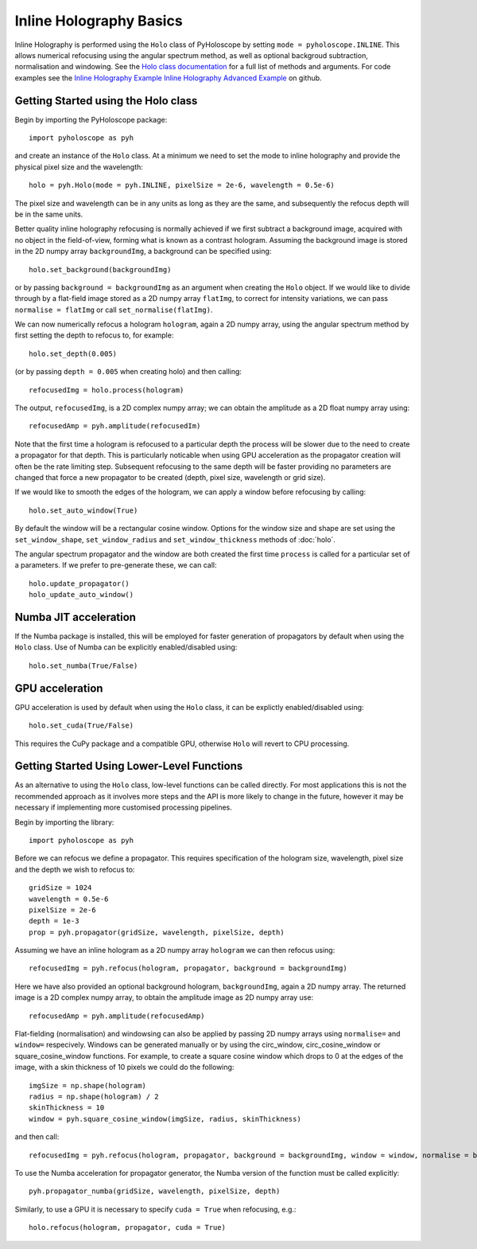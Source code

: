 --------------------------------
Inline Holography Basics
--------------------------------
Inline Holography is performed using the ``Holo`` class of PyHoloscope by setting ``mode = pyholoscope.INLINE``. This allows
numerical refocusing using the angular spectrum method, as well as optional backgroud subtraction, normalisation and windowing.
See the `Holo class documentation <holo.html>`_ for a full list of methods and arguments. For code examples see the `Inline Holography Example <https://github.com/MikeHughesKent/PyHoloscope/blob/main/examples/inline_example.py>`_
`Inline Holography Advanced Example <https://github.com/MikeHughesKent/PyHoloscope/blob/main/examples/inline_example_advanced.py>`_ on github.

^^^^^^^^^^^^^^^^^^^^^^^^^^^^^^^^^^^^^^
Getting Started using the Holo class
^^^^^^^^^^^^^^^^^^^^^^^^^^^^^^^^^^^^^^

Begin by importing the PyHoloscope package::

    import pyholoscope as pyh
    
and create an instance of the ``Holo`` class. At a minimum we need to set the mode to inline
holography and provide the physical pixel size and the wavelength::

    holo = pyh.Holo(mode = pyh.INLINE, pixelSize = 2e-6, wavelength = 0.5e-6)
    
The pixel size and wavelength can be in any units as long as they are the same, 
and subsequently the refocus depth will be in the same units.
    
Better quality inline holography refocusing is normally achieved if we first
subtract a background image, acquired with no object in the field-of-view, forming
what is known as a contrast hologram. Assuming the background image is stored in the 2D numpy array ``backgroundImg``, 
a background can be specified using::

    holo.set_background(backgroundImg)
    
or by passing ``background = backgroundImg`` as an argument when creating the ``Holo`` object. 
If we would like to divide through by a flat-field image stored as a 2D numpy array ``flatImg``, to correct for
intensity variations, we can pass ``normalise = flatImg`` or call
``set_normalise(flatImg)``.

We can now numerically refocus a hologram ``hologram``, again a 2D numpy array, 
using the angular spectrum method by first setting the depth to refocus to, for example::
 
    holo.set_depth(0.005)

(or by passing ``depth = 0.005`` when creating holo) and then calling::

    refocusedImg = holo.process(hologram)

The output, ``refocusedImg``, is a 2D complex numpy array; we can obtain the amplitude as a 2D float numpy array using::

    refocusedAmp = pyh.amplitude(refocusedIm)
    
Note that the first time a hologram is refocused to a particular depth the process 
will be slower due to the need to create a propagator for that depth. This is 
particularly noticable when using GPU acceleration as the propagator creation 
will often be the rate limiting step. Subsequent refocusing to the same depth 
will be faster providing no parameters are changed that force a new propagator 
to be created (depth, pixel size, wavelength or grid size). 

If we would like to smooth the edges of the hologram, we can apply a window before
refocusing by calling:: 

    holo.set_auto_window(True)
   
By default the window will be a rectangular cosine window. Options for the window size and shape
are set using the ``set_window_shape``, ``set_window_radius`` and ``set_window_thickness`` methods
of :doc:`holo`.
    
The angular spectrum propagator and the window are both created the first time
``process`` is called for a particular set of a parameters. If we prefer to pre-generate these, we can call::

    holo.update_propagator()
    holo_update_auto_window()
    


^^^^^^^^^^^^^^^^^^^^^^^^^^^
Numba JIT acceleration
^^^^^^^^^^^^^^^^^^^^^^^^^^^ 
If the Numba package is installed, this will be employed for faster generation 
of propagators by default when using the ``Holo`` class. Use of Numba can be 
explicitly enabled/disabled using:: 
        
    holo.set_numba(True/False)
    
   

^^^^^^^^^^^^^^^^
GPU acceleration
^^^^^^^^^^^^^^^^
GPU acceleration is used by default when using the ``Holo`` class, it can be 
explictly enabled/disabled using::

    holo.set_cuda(True/False)

This requires the CuPy package and a compatible GPU, otherwise ``Holo`` will 
revert to CPU processing.  


    
^^^^^^^^^^^^^^^^^^^^^^^^^^^^^^^^^^^^^^^^^^^^
Getting Started Using Lower-Level Functions
^^^^^^^^^^^^^^^^^^^^^^^^^^^^^^^^^^^^^^^^^^^^

As an alternative to using the ``Holo`` class, low-level functions can be called directly. For most applications this is
not the recommended approach as it involves more steps and the API is more likely to change in the future, however it
may be necessary if implementing more customised processing pipelines.

Begin by importing the library::
    
    import pyholoscope as pyh

Before we can refocus we define a propagator. This requires specification of the hologram size, wavelength, pixel size and the depth we wish to refocus to::

    gridSize = 1024
    wavelength = 0.5e-6
    pixelSize = 2e-6
    depth = 1e-3
    prop = pyh.propagator(gridSize, wavelength, pixelSize, depth)

Assuming we have an inline hologram as a 2D numpy array ``hologram`` we can then refocus using::

    refocusedImg = pyh.refocus(hologram, propagator, background = backgroundImg)

Here we have also provided an optional background hologram, ``backgroundImg``, again a 2D numpy array. 
The returned image is a 2D complex numpy array, to obtain the amplitude image as 2D numpy array use::

    refocusedAmp = pyh.amplitude(refocusedAmp)
    
Flat-fielding (normalisation) and windowsing can also be applied by passing 2D numpy arrays using ``normalise=`` and ``window=`` respecively.
Windows can be generated manually or by using the circ_window, circ_cosine_window or square_cosine_window functions. For example, to 
create a square cosine window which drops to 0 at the edges of the image, with a skin thickness of 10 pixels we could do the following::

    imgSize = np.shape(hologram)
    radius = np.shape(hologram) / 2
    skinThickness = 10
    window = pyh.square_cosine_window(imgSize, radius, skinThickness)
 
and then call::

    refocusedImg = pyh.refocus(hologram, propagator, background = backgroundImg, window = window, normalise = backgroundImg)
    
To use the Numba acceleration for propagator generator, the Numba version of the function must be called explicitly::

    pyh.propagator_numba(gridSize, wavelength, pixelSize, depth)    
  
Similarly, to use a GPU it is necessary to specify ``cuda = True``
when refocusing, e.g.::

    holo.refocus(hologram, propagator, cuda = True)         
    
    